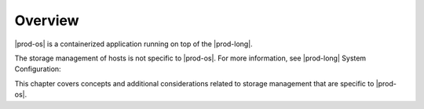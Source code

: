 
.. fxm1589998951395
.. _storage-configuration-and-management-overview:

========
Overview
========

|prod-os| is a containerized application running on top of the |prod-long|.

The storage management of hosts is not specific to |prod-os|. For more
information, see |prod-long| System Configuration:

.. xbooklink :ref:`System Configuration Management Overview <system-configuration-management-overview>`.

This chapter covers concepts and additional considerations related to storage
management that are specific to |prod-os|.


